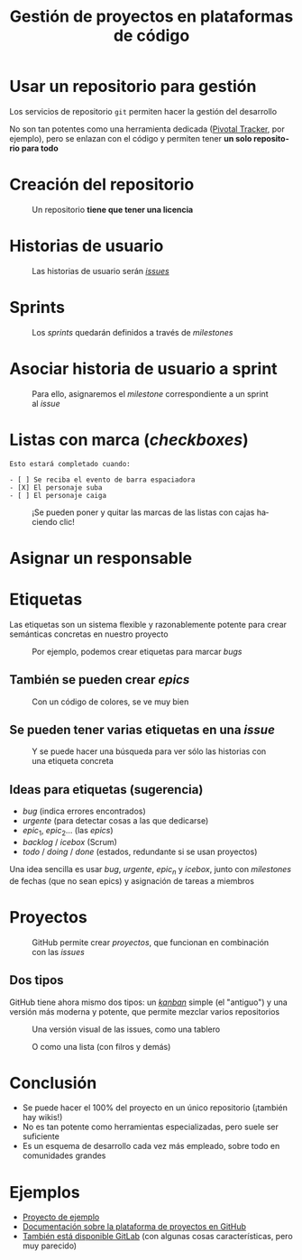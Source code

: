 #+TITLE: Gestión de proyectos en plataformas de código
#+LANGUAGE: es
#+OPTIONS: toc:nil, reveal_history:t, timestamp:nil, date:nil, author:nil, num:nil, reveal_single_file:t
#+REVEAL_INIT_OPTIONS: slideNumber:true
#+REVEAL_ROOT: node_modules/reveal.js
#+REVEAL_EXTRA_CSS: css.css
#+REVEAL_THEME: beige




* Usar un repositorio para gestión

Los servicios de repositorio =git= permiten hacer la gestión del desarrollo


#+REVEAL: split

No son tan potentes como una herramienta dedicada ([[https://www.pivotaltracker.com/][Pivotal Tracker]], por ejemplo), pero se enlazan con el código y permiten tener *un solo repositorio para todo*

* Creación del repositorio


#+CAPTION: Un repositorio *tiene que tener una licencia*
#+attr_html: :width 500
[[./images/20220116-143200_screenshot.png]]


* Historias de usuario


#+CAPTION: Las historias de usuario serán /[[https://docs.github.com/en/issues/tracking-your-work-with-issues/about-issues][issues]]/
[[./images/20220116-143534_screenshot.png]]


* Sprints

#+CAPTION: Los /sprints/ quedarán definidos a través de /milestones/
#+attr_html: :width 600
[[./images/20220116-143733_screenshot.png]]


* Asociar historia de usuario a sprint

#+CAPTION: Para ello, asignaremos el /milestone/ correspondiente a un sprint al /issue/
#+attr_html: :width 600
[[./images/20220116-143946_screenshot.png]]


* Listas con marca (/checkboxes/)

#+begin_example
Esto estará completado cuando:

- [ ] Se reciba el evento de barra espaciadora
- [X] El personaje suba
- [ ] El personaje caiga
#+end_example

#+REVEAL: split

#+CAPTION: ¡Se pueden poner y quitar las marcas de las listas con cajas haciendo clic!
[[./images/20220116-144545_screenshot.png]]



* Asignar un responsable


# [[download:20220116-144234_screenshot.png]]

#+CAPTION:
[[./images/20220116-144234_screenshot.png]]

* Etiquetas
:PROPERTIES:
:ID:       3a872edf-0cf2-4eb9-b654-1204ceae107b
:END:

Las etiquetas son un sistema flexible y razonablemente potente para crear semánticas concretas en nuestro proyecto

#+REVEAL: split


#+CAPTION: Por ejemplo, podemos crear etiquetas para marcar /bugs/
[[./images/bug.png]]

** También se pueden crear /epics/

#+CAPTION: Con un código de colores, se ve muy bien
[[./images/epics.png]]

** Se pueden tener varias etiquetas en una /issue/

[[./images/varias_etiquetas.png]]

#+REVEAL: split

#+CAPTION: Y se puede hacer una búsqueda para ver sólo las historias con una etiqueta concreta
[[./images/busqueda.png]]

** Ideas para etiquetas (sugerencia)

- $bug$ (indica errores encontrados)
- $urgente$ (para detectar cosas a las que dedicarse)
- $epic_1$, $epic_2$... (las /epics/)
- $backlog$ / $icebox$ (Scrum)
- $todo$ / $doing$ / $done$ (estados, redundante si se usan proyectos)

#+REVEAL: split

Una idea sencilla es usar $bug$, $urgente$, $epic_n$ y $icebox$, junto con /milestones/ de fechas (que no sean epics) y asignación de tareas a miembros

* Proyectos

#+CAPTION: GitHub permite crear /proyectos/, que funcionan en combinación con las /issues/
[[./images/proyectos.png]]

** Dos tipos

GitHub tiene ahora mismo dos tipos: un /[[https://es.wikipedia.org/wiki/Kanban][kanban]]/ simple (el "antiguo") y una versión más moderna y potente, que permite mezclar varios repositorios

#+REVEAL: split

#+CAPTION: Una versión visual de las issues, como una tablero
[[./images/kanban.png]]

#+REVEAL: split

#+CAPTION: O como una lista (con filros y demás)
[[./images/lista.png]]

* Conclusión

- Se puede hacer el 100% del proyecto en un único repositorio (¡también hay wikis!)
- No es tan potente como herramientas especializadas, pero suele ser suficiente
- Es un esquema de desarrollo cada vez más empleado, sobre todo en comunidades grandes

* Ejemplos

- [[https://github.com/cleongh/proyecto_ejemplo][Proyecto de ejemplo]]
- [[https://github.com/features/issues][Documentación sobre la plataforma de proyectos en GitHub]]
- [[https://about.gitlab.com/][También está disponible GitLab]] (con algunas cosas características, pero muy parecido)


# Local variables:
# after-save-hook: org-re-reveal-export-to-html
# end:
